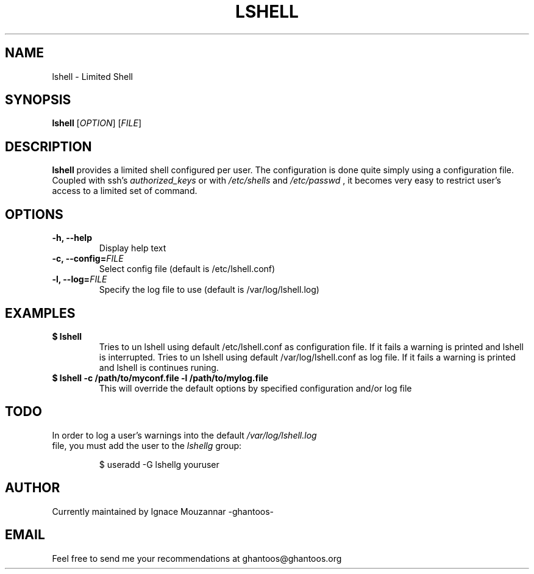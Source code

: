 .\"
.\"   $Id: lshell.1,v 1.2 2008-10-20 20:38:58 ghantoos Exp $
.\"
.\"   Man page for the Limited Shell (lshell) project.
.\"
.TH LSHELL 1 "October 20, 2008" "v0.2.1" "USER COMMANDS"

.SH NAME
lshell \- Limited Shell

.SH SYNOPSIS
.B lshell 
[\fIOPTION\fR] [\fIFILE\fR]

.SH DESCRIPTION
\fBlshell\fR provides a limited shell configured per user.
The configuration is done quite simply using a configuration file.
Coupled with ssh's 
.I authorized_keys 
or with
.I /etc/shells
and 
.I /etc/passwd
, it becomes very easy to restrict user's access to a limited set of command.

.SH OPTIONS
.TP
.B \-h, --help
Display help text
.TP
.B \-c, --config=\fIFILE\fR
Select config file (default is /etc/lshell.conf)
.TP
.B \-l, --log=\fIFILE\fR
Specify the log file to use (default is /var/log/lshell.log)

.SH EXAMPLES
.TP
.B $ lshell
.RS
Tries to un lshell using default /etc/lshell.conf as configuration file. If it 
fails a warning is printed and lshell is interrupted.
Tries to un lshell using default /var/log/lshell.conf as log file. If it fails
a warning is printed and lshell is continues runing.
.RE
.TP
.B $ lshell -c /path/to/myconf.file -l /path/to/mylog.file
.RS
This will override the default options by specified configuration and/or log file
.RE

.SH TODO
.TP
In order to log a user's warnings into the default \fI/var/log/lshell.log\fR file, you must add the user to the \fIlshellg\fR group:

$ useradd -G lshellg youruser

.SH AUTHOR
Currently maintained by Ignace Mouzannar -ghantoos- 

.SH EMAIL
Feel free to send me your recommendations at ghantoos@ghantoos.org
